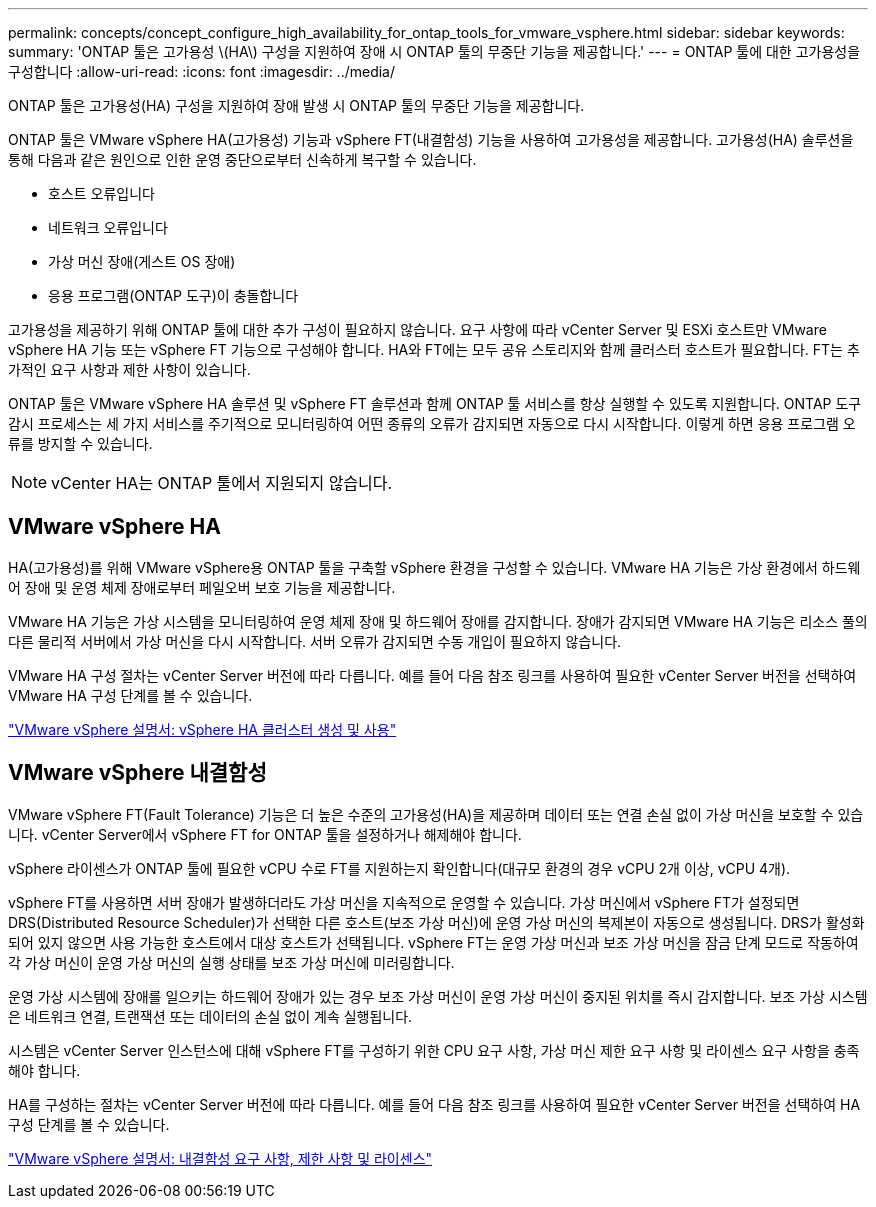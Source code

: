 ---
permalink: concepts/concept_configure_high_availability_for_ontap_tools_for_vmware_vsphere.html 
sidebar: sidebar 
keywords:  
summary: 'ONTAP 툴은 고가용성 \(HA\) 구성을 지원하여 장애 시 ONTAP 툴의 무중단 기능을 제공합니다.' 
---
= ONTAP 툴에 대한 고가용성을 구성합니다
:allow-uri-read: 
:icons: font
:imagesdir: ../media/


[role="lead"]
ONTAP 툴은 고가용성(HA) 구성을 지원하여 장애 발생 시 ONTAP 툴의 무중단 기능을 제공합니다.

ONTAP 툴은 VMware vSphere HA(고가용성) 기능과 vSphere FT(내결함성) 기능을 사용하여 고가용성을 제공합니다. 고가용성(HA) 솔루션을 통해 다음과 같은 원인으로 인한 운영 중단으로부터 신속하게 복구할 수 있습니다.

* 호스트 오류입니다
* 네트워크 오류입니다
* 가상 머신 장애(게스트 OS 장애)
* 응용 프로그램(ONTAP 도구)이 충돌합니다


고가용성을 제공하기 위해 ONTAP 툴에 대한 추가 구성이 필요하지 않습니다. 요구 사항에 따라 vCenter Server 및 ESXi 호스트만 VMware vSphere HA 기능 또는 vSphere FT 기능으로 구성해야 합니다. HA와 FT에는 모두 공유 스토리지와 함께 클러스터 호스트가 필요합니다. FT는 추가적인 요구 사항과 제한 사항이 있습니다.

ONTAP 툴은 VMware vSphere HA 솔루션 및 vSphere FT 솔루션과 함께 ONTAP 툴 서비스를 항상 실행할 수 있도록 지원합니다. ONTAP 도구 감시 프로세스는 세 가지 서비스를 주기적으로 모니터링하여 어떤 종류의 오류가 감지되면 자동으로 다시 시작합니다. 이렇게 하면 응용 프로그램 오류를 방지할 수 있습니다.


NOTE: vCenter HA는 ONTAP 툴에서 지원되지 않습니다.



== VMware vSphere HA

HA(고가용성)를 위해 VMware vSphere용 ONTAP 툴을 구축할 vSphere 환경을 구성할 수 있습니다. VMware HA 기능은 가상 환경에서 하드웨어 장애 및 운영 체제 장애로부터 페일오버 보호 기능을 제공합니다.

VMware HA 기능은 가상 시스템을 모니터링하여 운영 체제 장애 및 하드웨어 장애를 감지합니다. 장애가 감지되면 VMware HA 기능은 리소스 풀의 다른 물리적 서버에서 가상 머신을 다시 시작합니다. 서버 오류가 감지되면 수동 개입이 필요하지 않습니다.

VMware HA 구성 절차는 vCenter Server 버전에 따라 다릅니다. 예를 들어 다음 참조 링크를 사용하여 필요한 vCenter Server 버전을 선택하여 VMware HA 구성 단계를 볼 수 있습니다.

https://docs.vmware.com/en/VMware-vSphere/8.0/vsphere-availability/GUID-5432CA24-14F1-44E3-87FB-61D937831CF6.html["VMware vSphere 설명서: vSphere HA 클러스터 생성 및 사용"]



== VMware vSphere 내결함성

VMware vSphere FT(Fault Tolerance) 기능은 더 높은 수준의 고가용성(HA)을 제공하며 데이터 또는 연결 손실 없이 가상 머신을 보호할 수 있습니다. vCenter Server에서 vSphere FT for ONTAP 툴을 설정하거나 해제해야 합니다.

vSphere 라이센스가 ONTAP 툴에 필요한 vCPU 수로 FT를 지원하는지 확인합니다(대규모 환경의 경우 vCPU 2개 이상, vCPU 4개).

vSphere FT를 사용하면 서버 장애가 발생하더라도 가상 머신을 지속적으로 운영할 수 있습니다. 가상 머신에서 vSphere FT가 설정되면 DRS(Distributed Resource Scheduler)가 선택한 다른 호스트(보조 가상 머신)에 운영 가상 머신의 복제본이 자동으로 생성됩니다. DRS가 활성화되어 있지 않으면 사용 가능한 호스트에서 대상 호스트가 선택됩니다. vSphere FT는 운영 가상 머신과 보조 가상 머신을 잠금 단계 모드로 작동하여 각 가상 머신이 운영 가상 머신의 실행 상태를 보조 가상 머신에 미러링합니다.

운영 가상 시스템에 장애를 일으키는 하드웨어 장애가 있는 경우 보조 가상 머신이 운영 가상 머신이 중지된 위치를 즉시 감지합니다. 보조 가상 시스템은 네트워크 연결, 트랜잭션 또는 데이터의 손실 없이 계속 실행됩니다.

시스템은 vCenter Server 인스턴스에 대해 vSphere FT를 구성하기 위한 CPU 요구 사항, 가상 머신 제한 요구 사항 및 라이센스 요구 사항을 충족해야 합니다.

HA를 구성하는 절차는 vCenter Server 버전에 따라 다릅니다. 예를 들어 다음 참조 링크를 사용하여 필요한 vCenter Server 버전을 선택하여 HA 구성 단계를 볼 수 있습니다.

https://docs.vmware.com/en/VMware-vSphere/6.5/com.vmware.vsphere.avail.doc/GUID-57929CF0-DA9B-407A-BF2E-E7B72708D825.html["VMware vSphere 설명서: 내결함성 요구 사항, 제한 사항 및 라이센스"]
